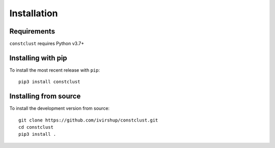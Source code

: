 Installation
============

Requirements
------------

``constclust`` requires Python v3.7+

Installing with pip
-------------------

To install the most recent release with ``pip``::

    pip3 install constclust

Installing from source
----------------------

To install the development version from source::

    git clone https://github.com/ivirshup/constclust.git
    cd constclust
    pip3 install .
